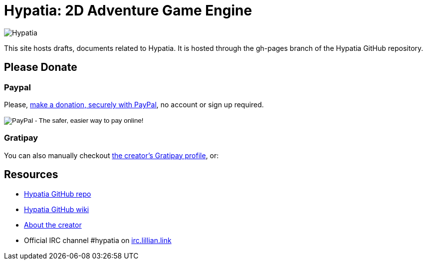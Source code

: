 = Hypatia: 2D Adventure Game Engine

image:https://raw.githubusercontent.com/lillian-lemmer/hypatia/master/media/logo/logo%20%28397x92%29.png[Hypatia]

This site hosts drafts, documents related to Hypatia. It is hosted through the +gh-pages+ branch of the Hypatia GitHub repository.

== Please Donate

=== Paypal

Please, link:https://www.paypal.com/cgi-bin/webscr?cmd=_s-xclick&hosted_button_id=YFHB5TMMXMNT6[make a donation, securely with PayPal], no account or sign up required.

++++
<form action="https://www.paypal.com/cgi-bin/webscr" method="post" target="_top">
<input type="hidden" name="cmd" value="_s-xclick">
<input type="hidden" name="hosted_button_id" value="YFHB5TMMXMNT6">
<input type="image" src="https://www.paypalobjects.com/en_US/i/btn/btn_donateCC_LG.gif" border="0" name="submit" alt="PayPal - The safer, easier way to pay online!">
<img alt="" border="0" src="https://www.paypalobjects.com/en_US/i/scr/pixel.gif" width="1" height="1">
</form>
++++

=== Gratipay

You can also manually checkout link:https://gratipay.com/~lillian-lemmer/[the creator's Gratipay profile], or:

++++
<script data-gratipay-username="lillian-lemmer"
        src="//grtp.co/v1.js"></script>
++++

++++
<script data-gratipay-username="lillian-lemmer"
        data-gratipay-widget="button"
        src="//grtp.co/v1.js"></script>
++++

== Resources

  * link:https://github.com/lillian-lemmer/hypatia[Hypatia GitHub repo]
  * link:https://github.com/lillian-lemmer/hypatia/wiki[Hypatia GitHub wiki]
  * link:https://github.com/lillian-lemmer/hypatia/wiki/About-the-Creator[About the creator]
  * Official IRC channel +#hypatia+ on link:http://irc.lillian.link/[irc.lillian.link]

